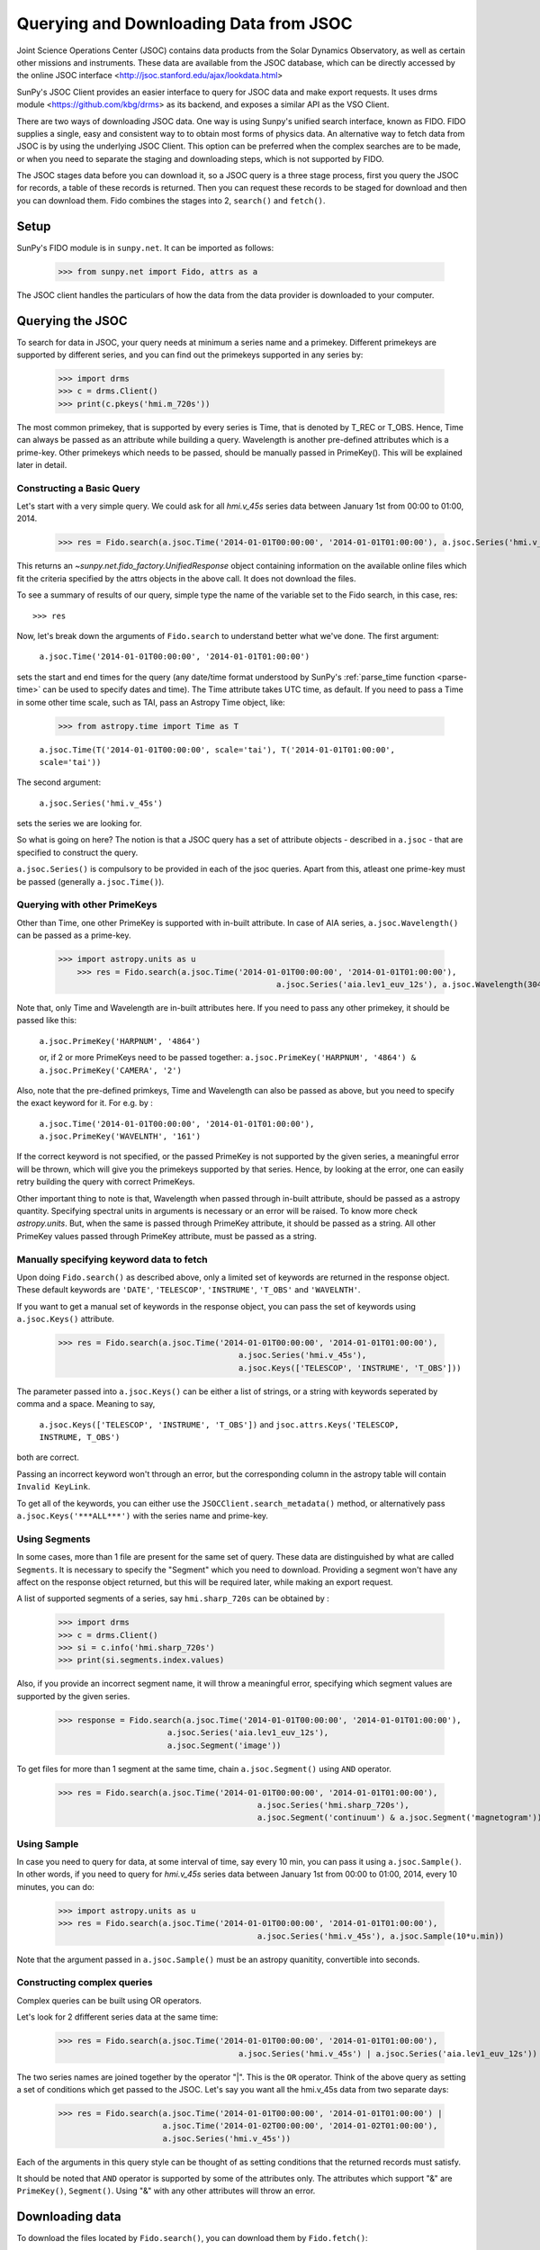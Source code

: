 ---------------------------------------
Querying and Downloading Data from JSOC
---------------------------------------

Joint Science Operations Center (JSOC) contains data products from the Solar Dynamics Observatory,
as well as certain other missions and instruments. These data are available from the JSOC database,
which can be directly accessed by the online JSOC interface <http://jsoc.stanford.edu/ajax/lookdata.html>

SunPy's JSOC Client provides an easier interface to query for JSOC data and make export requests.
It uses drms module <https://github.com/kbg/drms> as its backend, and exposes a similar API as
the VSO Client.

There are two ways of downloading JSOC data. One way is using Sunpy's unified search interface,
known as FIDO. FIDO supplies a single, easy and consistent way to to obtain most forms of physics
data. An alternative way to fetch data from JSOC is by using the underlying JSOC Client. This option
can be preferred when the complex searches are to be made, or when you need to separate the staging
and downloading steps, which is not supported by FIDO.

The JSOC stages data before you can download it,
so a JSOC query is a three stage process, first you query the JSOC for records,
a table of these records is returned. Then you can request these records to be
staged for download and then you can download them. Fido combines the stages into 2, ``search()``
and ``fetch()``.

Setup
-----

SunPy's FIDO module is in ``sunpy.net``.  It can be imported as follows:

    >>> from sunpy.net import Fido, attrs as a

The JSOC client handles the particulars of how the data from
the data provider is downloaded to your computer.

Querying the JSOC
-----------------

To search for data in JSOC, your query needs at minimum a series name and a primekey.
Different primekeys are supported by different series, and you can find out the primekeys
supported in any series by:

	>>> import drms
	>>> c = drms.Client()
	>>> print(c.pkeys('hmi.m_720s'))

The most common primekey, that is supported by every series is Time, that is denoted by
T_REC or T_OBS. Hence, Time can always be passed as an attribute while building a query.
Wavelength is another pre-defined attributes which is a prime-key.
Other primekeys which needs to be passed, should be manually passed in PrimeKey(). This
will be explained later in detail.

Constructing a Basic Query
^^^^^^^^^^^^^^^^^^^^^^^^^^

Let's start with a very simple query.  We could ask for all `hmi.v_45s` series data
between January 1st from 00:00 to 01:00, 2014.

    >>> res = Fido.search(a.jsoc.Time('2014-01-01T00:00:00', '2014-01-01T01:00:00'), a.jsoc.Series('hmi.v_45s'))

This returns an `~sunpy.net.fido_factory.UnifiedResponse` object containing
information on the available online files which fit the criteria specified by
the attrs objects in the above call. It does not download the files.

To see a summary of results of our query, simple type the name of the
variable set to the Fido search, in this case, res::

    >>> res

Now, let's break down the arguments of ``Fido.search`` to understand
better what we've done.  The first argument:

    ``a.jsoc.Time('2014-01-01T00:00:00', '2014-01-01T01:00:00')``

sets the start and end times for the query (any date/time
format understood by SunPy's :ref:`parse_time function <parse-time>`
can be used to specify dates and time). The Time attribute takes UTC time,
as default. If you need to pass a Time in some other time scale, such as TAI,
pass an Astropy Time object, like:

	>>> from astropy.time import Time as T

	``a.jsoc.Time(T('2014-01-01T00:00:00', scale='tai'), T('2014-01-01T01:00:00', scale='tai'))``

The second argument:

    ``a.jsoc.Series('hmi.v_45s')``

sets the series we are looking for.

So what is going on here?
The notion is that a JSOC query has a set of attribute objects -
described in ``a.jsoc`` - that are specified to construct the query.

``a.jsoc.Series()`` is compulsory to be provided in each of the jsoc queries. Apart from this,
atleast one prime-key must be passed (generally ``a.jsoc.Time()``).

Querying with other PrimeKeys
^^^^^^^^^^^^^^^^^^^^^^^^^^^^^

Other than Time, one other PrimeKey is supported with in-built attribute.
In case of AIA series, ``a.jsoc.Wavelength()`` can be passed as a prime-key.

    >>> import astropy.units as u	
	>>> res = Fido.search(a.jsoc.Time('2014-01-01T00:00:00', '2014-01-01T01:00:00'),
						  a.jsoc.Series('aia.lev1_euv_12s'), a.jsoc.Wavelength(304*u.AA))

Note that, only Time and Wavelength are in-built attributes here. If you need to pass any other primekey,
it should be passed like this:

	``a.jsoc.PrimeKey('HARPNUM', '4864')``

	or, if 2 or more PrimeKeys need to be passed together:
	``a.jsoc.PrimeKey('HARPNUM', '4864') & a.jsoc.PrimeKey('CAMERA', '2')``

Also, note that the pre-defined primkeys, Time and Wavelength can also be passed as above, but you need to
specify the exact keyword for it. For e.g. by :

	``a.jsoc.Time('2014-01-01T00:00:00', '2014-01-01T01:00:00'), a.jsoc.PrimeKey('WAVELNTH', '161')``

If the correct keyword is not specified, or the passed PrimeKey is not supported by the given series, a
meaningful error will be thrown, which will give you the primekeys supported by that series. Hence, by looking
at the error, one can easily retry building the query with correct PrimeKeys.

Other important thing to note is that, Wavelength when passed through in-built attribute, should be passed as a
astropy quantity. Specifying spectral units in arguments is necessary or an error will be raised.
To know more check `astropy.units`.
But, when the same is passed through PrimeKey attribute, it should be passed as a string. All
other PrimeKey values passed through PrimeKey attribute, must be passed as a string.


Manually specifying keyword data to fetch
^^^^^^^^^^^^^^^^^^^^^^^^^^^^^^^^^^^^^^^^^

Upon doing ``Fido.search()`` as described above, only a limited set of keywords are returned in the response
object. These default keywords are ``'DATE'``, ``'TELESCOP'``, ``'INSTRUME'``, ``'T_OBS'`` and ``'WAVELNTH'``.

If you want to get a manual set of keywords in the response object, you can pass the set of keywords using
``a.jsoc.Keys()`` attribute.

	>>> res = Fido.search(a.jsoc.Time('2014-01-01T00:00:00', '2014-01-01T01:00:00'),
					      a.jsoc.Series('hmi.v_45s'),
					      a.jsoc.Keys(['TELESCOP', 'INSTRUME', 'T_OBS']))

The parameter passed into ``a.jsoc.Keys()`` can be either a list of strings, or a string with keywords seperated by
comma and a space. Meaning to say,

	``a.jsoc.Keys(['TELESCOP', 'INSTRUME', 'T_OBS'])`` and ``jsoc.attrs.Keys('TELESCOP, INSTRUME, T_OBS')``

both are correct.

Passing an incorrect keyword won't through an error, but the corresponding column in the astropy table will
contain ``Invalid KeyLink``.

To get all of the keywords, you can either use the ``JSOCClient.search_metadata()`` method, or alternatively pass
``a.jsoc.Keys('***ALL***')`` with the series name and prime-key.


Using Segments
^^^^^^^^^^^^^^
In some cases, more than 1 file are present for the same set of query. These data are distinguished by what are called
``Segments``. It is necessary to specify the "Segment" which you need to download. Providing a segment won't have any affect
on the response object returned, but this will be required later, while making an export request.

A list of supported segments of a series, say ``hmi.sharp_720s`` can be obtained by :

	>>> import drms
	>>> c = drms.Client()
	>>> si = c.info('hmi.sharp_720s')
	>>> print(si.segments.index.values)

Also, if you provide an incorrect segment name, it will throw a meaningful error, specifying which segment values are supported
by the given series.

	>>> response = Fido.search(a.jsoc.Time('2014-01-01T00:00:00', '2014-01-01T01:00:00'),
                               a.jsoc.Series('aia.lev1_euv_12s'),
                               a.jsoc.Segment('image'))

To get files for more than 1 segment at the same time, chain ``a.jsoc.Segment()`` using ``AND`` operator.

	>>> res = Fido.search(a.jsoc.Time('2014-01-01T00:00:00', '2014-01-01T01:00:00'),
						  a.jsoc.Series('hmi.sharp_720s'),
						  a.jsoc.Segment('continuum') & a.jsoc.Segment('magnetogram'))


Using Sample
^^^^^^^^^^^^
In case you need to query for data, at some interval of time, say every 10 min, you can pass it
using ``a.jsoc.Sample()``. In other words, if you need to query for `hmi.v_45s` series data
between January 1st from 00:00 to 01:00, 2014, every 10 minutes, you can do:

	>>> import astropy.units as u
	>>> res = Fido.search(a.jsoc.Time('2014-01-01T00:00:00', '2014-01-01T01:00:00'),
						  a.jsoc.Series('hmi.v_45s'), a.jsoc.Sample(10*u.min))

Note that the argument passed in ``a.jsoc.Sample()`` must be an astropy quanitity, convertible
into seconds.

Constructing complex queries
^^^^^^^^^^^^^^^^^^^^^^^^^^^^

Complex queries can be built using OR operators.

Let's look for 2 dfifferent series data at the same time:

    >>> res = Fido.search(a.jsoc.Time('2014-01-01T00:00:00', '2014-01-01T01:00:00'),
    					  a.jsoc.Series('hmi.v_45s') | a.jsoc.Series('aia.lev1_euv_12s'))

The two series names are joined together by the operator "|".
This is the ``OR`` operator.  Think of the above query as setting a set
of conditions which get passed to the JSOC.  Let's say you want all the
hmi.v_45s data from two separate days:

    >>> res = Fido.search(a.jsoc.Time('2014-01-01T00:00:00', '2014-01-01T01:00:00') | 
                          a.jsoc.Time('2014-01-02T00:00:00', '2014-01-02T01:00:00'),
                          a.jsoc.Series('hmi.v_45s'))

Each of the arguments in this query style can be thought of as
setting conditions that the returned records must satisfy.

It should be noted that ``AND`` operator is supported by some of the attributes only. The attributes which
support "&" are ``PrimeKey()``, ``Segment()``. Using "&" with any other attributes will throw an error.

Downloading data
----------------

To download the files located by ``Fido.search()``, you can download them by ``Fido.fetch()``:

	>>> downloaded_files = Fido.fetch(res)

Using JSOCClient for complex usage
----------------------------------

Fido interface uses JSOCClient in its backend, which combines the last 2 stages the JSOC process into
one. You can directly use the JSOC Client to make queries, instead of the FIDO Client. This will allow you
to separate the 3 stages of the JSOC process, and perform it individually, hence allowing a greater
control over the whole process.

Setup
^^^^^

SunPy's JSOC module is in ``sunpy.net``.  It can be imported as follows:

    >>> from sunpy.net import jsoc
    >>> client = jsoc.JSOCClient()

This creates your client object.

Making a query
^^^^^^^^^^^^^^

Querying JSOC using the JSOCCLient is completely similar to what we were doing with Fido.

	>>> from sunpy.net import attrs as a
	>>> res = client.search(a.jsoc.Time('2014-01-01T00:00:00', '2014-01-01T01:00:00'), a.jsoc.Series('hmi.v_45s'))

Apart from the function name, everything is same. You need to pass the same values in the ``JSOCClient.search()``
as you did in ``Fido.search()``. Complex queries can be built in a similar way, and all other things are same.

Staging the request
^^^^^^^^^^^^^^^^^^^

JSOC is a 3-stage process, and after getting the query results, we need to stage a request for the data to be
downloaded. Only then, can we download them. The download request can be staged like this:

	>>> requests = client.request_data(res)
	>>> print(requests)

	<ExportRequest id="JSOC_20170713_1461", status=0>

The function ``request_data()`` stages the request. It returns a ``drms.ExportRequest`` object, which has many
attributes. The most important ones are ``ExportRequest id`` and ``status``. Only when the status is 0, we can
move to the third step, i.e. downloading the data.

If you are making more than 1 query at a time, it will return a list of ExportRequest objects. Hence, access the
list elements accordingly. You can get the id and status of the request (if it is not a list) by:

	>>> requests.id
	>>> requests.status

You can also check the status of a request made by:

	>>> status = client.check_request(requests)

You can pass a list of ExportRequest objects, and a list of status' will be returned.

Downloading data
^^^^^^^^^^^^^^^^

Once the status code is 0 you can download the data using the `get_request` method:

    >>> res = client.get_request(requests)

This returns a Results instance which can be used to watch the progress of the download.

    >>> res.wait(progress=True)   # doctest: +SKIP